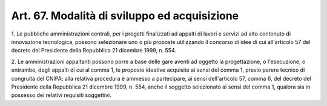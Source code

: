 .. _art67:

Art. 67. Modalità di sviluppo ed acquisizione
^^^^^^^^^^^^^^^^^^^^^^^^^^^^^^^^^^^^^^^^^^^^^



1\. Le pubbliche amministrazioni centrali, per i progetti finalizzati ad appalti di lavori e servizi ad alto contenuto di innovazione tecnologica, possono selezionare uno o più proposte utilizzando il concorso di idee di cui all'articolo 57 del decreto del Presidente della Repubblica 21 dicembre 1999, n. 554.

2\. Le amministrazioni appaltanti possono porre a base delle gare aventi ad oggetto la progettazione, o l'esecuzione, o entrambe, degli appalti di cui al comma 1, le proposte ideative acquisite ai sensi del comma 1, previo parere tecnico di congruità del CNIPA; alla relativa procedura è ammesso a partecipare, ai sensi dell'articolo 57, comma 6, del decreto del Presidente della Repubblica 21 dicembre 1999, n. 554, anche il soggetto selezionato ai sensi del comma 1, qualora sia in possesso dei relativi requisiti soggettivi.
